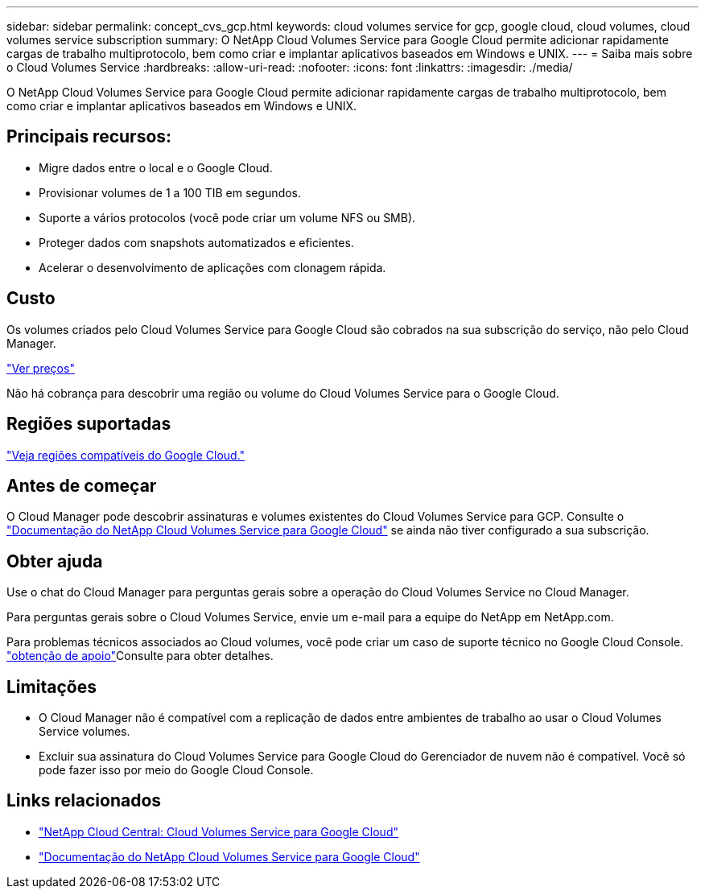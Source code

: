 ---
sidebar: sidebar 
permalink: concept_cvs_gcp.html 
keywords: cloud volumes service for gcp, google cloud, cloud volumes, cloud volumes service subscription 
summary: O NetApp Cloud Volumes Service para Google Cloud permite adicionar rapidamente cargas de trabalho multiprotocolo, bem como criar e implantar aplicativos baseados em Windows e UNIX. 
---
= Saiba mais sobre o Cloud Volumes Service
:hardbreaks:
:allow-uri-read: 
:nofooter: 
:icons: font
:linkattrs: 
:imagesdir: ./media/


[role="lead"]
O NetApp Cloud Volumes Service para Google Cloud permite adicionar rapidamente cargas de trabalho multiprotocolo, bem como criar e implantar aplicativos baseados em Windows e UNIX.



== Principais recursos:

* Migre dados entre o local e o Google Cloud.
* Provisionar volumes de 1 a 100 TIB em segundos.
* Suporte a vários protocolos (você pode criar um volume NFS ou SMB).
* Proteger dados com snapshots automatizados e eficientes.
* Acelerar o desenvolvimento de aplicações com clonagem rápida.




== Custo

Os volumes criados pelo Cloud Volumes Service para Google Cloud são cobrados na sua subscrição do serviço, não pelo Cloud Manager.

link:https://console.cloud.google.com/marketplace/product/endpoints/cloudvolumesgcp-api.netapp.com?q=cloud%20volumes%20service["Ver preços"^]

Não há cobrança para descobrir uma região ou volume do Cloud Volumes Service para o Google Cloud.



== Regiões suportadas

link:https://cloud.google.com/solutions/partners/netapp-cloud-volumes/regional-availability["Veja regiões compatíveis do Google Cloud."^]



== Antes de começar

O Cloud Manager pode descobrir assinaturas e volumes existentes do Cloud Volumes Service para GCP. Consulte o https://cloud.google.com/solutions/partners/netapp-cloud-volumes/["Documentação do NetApp Cloud Volumes Service para Google Cloud"^] se ainda não tiver configurado a sua subscrição.



== Obter ajuda

Use o chat do Cloud Manager para perguntas gerais sobre a operação do Cloud Volumes Service no Cloud Manager.

Para perguntas gerais sobre o Cloud Volumes Service, envie um e-mail para a equipe do NetApp em NetApp.com.

Para problemas técnicos associados ao Cloud volumes, você pode criar um caso de suporte técnico no Google Cloud Console. link:https://cloud.google.com/solutions/partners/netapp-cloud-volumes/support["obtenção de apoio"^]Consulte para obter detalhes.



== Limitações

* O Cloud Manager não é compatível com a replicação de dados entre ambientes de trabalho ao usar o Cloud Volumes Service volumes.
* Excluir sua assinatura do Cloud Volumes Service para Google Cloud do Gerenciador de nuvem não é compatível. Você só pode fazer isso por meio do Google Cloud Console.




== Links relacionados

* https://cloud.netapp.com/cloud-volumes-service-for-gcp["NetApp Cloud Central: Cloud Volumes Service para Google Cloud"^]
* https://cloud.google.com/solutions/partners/netapp-cloud-volumes/["Documentação do NetApp Cloud Volumes Service para Google Cloud"^]

